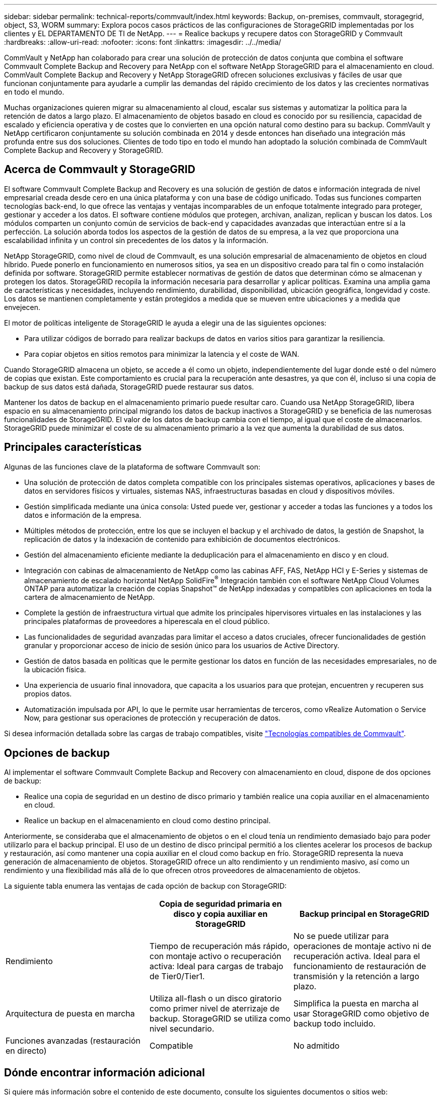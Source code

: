---
sidebar: sidebar 
permalink: technical-reports/commvault/index.html 
keywords: Backup, on-premises, commvault, storagegrid, object, S3, WORM 
summary: Explora pocos casos prácticos de las configuraciones de StorageGRID implementadas por los clientes y EL DEPARTAMENTO DE TI de NetApp. 
---
= Realice backups y recupere datos con StorageGRID y Commvault
:hardbreaks:
:allow-uri-read: 
:nofooter: 
:icons: font
:linkattrs: 
:imagesdir: ../../media/


[role="lead"]
CommVault y NetApp han colaborado para crear una solución de protección de datos conjunta que combina el software Commvault Complete Backup and Recovery para NetApp con el software NetApp StorageGRID para el almacenamiento en cloud. CommVault Complete Backup and Recovery y NetApp StorageGRID ofrecen soluciones exclusivas y fáciles de usar que funcionan conjuntamente para ayudarle a cumplir las demandas del rápido crecimiento de los datos y las crecientes normativas en todo el mundo.

Muchas organizaciones quieren migrar su almacenamiento al cloud, escalar sus sistemas y automatizar la política para la retención de datos a largo plazo. El almacenamiento de objetos basado en cloud es conocido por su resiliencia, capacidad de escalado y eficiencia operativa y de costes que lo convierten en una opción natural como destino para su backup. CommVault y NetApp certificaron conjuntamente su solución combinada en 2014 y desde entonces han diseñado una integración más profunda entre sus dos soluciones. Clientes de todo tipo en todo el mundo han adoptado la solución combinada de CommVault Complete Backup and Recovery y StorageGRID.



== Acerca de Commvault y StorageGRID

El software Commvault Complete Backup and Recovery es una solución de gestión de datos e información integrada de nivel empresarial creada desde cero en una única plataforma y con una base de código unificado. Todas sus funciones comparten tecnologías back-end, lo que ofrece las ventajas y ventajas incomparables de un enfoque totalmente integrado para proteger, gestionar y acceder a los datos. El software contiene módulos que protegen, archivan, analizan, replican y buscan los datos. Los módulos comparten un conjunto común de servicios de back-end y capacidades avanzadas que interactúan entre sí a la perfección. La solución aborda todos los aspectos de la gestión de datos de su empresa, a la vez que proporciona una escalabilidad infinita y un control sin precedentes de los datos y la información.

NetApp StorageGRID, como nivel de cloud de Commvault, es una solución empresarial de almacenamiento de objetos en cloud híbrido. Puede ponerlo en funcionamiento en numerosos sitios, ya sea en un dispositivo creado para tal fin o como instalación definida por software. StorageGRID permite establecer normativas de gestión de datos que determinan cómo se almacenan y protegen los datos. StorageGRID recopila la información necesaria para desarrollar y aplicar políticas. Examina una amplia gama de características y necesidades, incluyendo rendimiento, durabilidad, disponibilidad, ubicación geográfica, longevidad y coste. Los datos se mantienen completamente y están protegidos a medida que se mueven entre ubicaciones y a medida que envejecen.

El motor de políticas inteligente de StorageGRID le ayuda a elegir una de las siguientes opciones:

* Para utilizar códigos de borrado para realizar backups de datos en varios sitios para garantizar la resiliencia.
* Para copiar objetos en sitios remotos para minimizar la latencia y el coste de WAN.


Cuando StorageGRID almacena un objeto, se accede a él como un objeto, independientemente del lugar donde esté o del número de copias que existan. Este comportamiento es crucial para la recuperación ante desastres, ya que con él, incluso si una copia de backup de sus datos está dañada, StorageGRID puede restaurar sus datos.

Mantener los datos de backup en el almacenamiento primario puede resultar caro. Cuando usa NetApp StorageGRID, libera espacio en su almacenamiento principal migrando los datos de backup inactivos a StorageGRID y se beneficia de las numerosas funcionalidades de StorageGRID. El valor de los datos de backup cambia con el tiempo, al igual que el coste de almacenarlos. StorageGRID puede minimizar el coste de su almacenamiento primario a la vez que aumenta la durabilidad de sus datos.



== Principales características

Algunas de las funciones clave de la plataforma de software Commvault son:

* Una solución de protección de datos completa compatible con los principales sistemas operativos, aplicaciones y bases de datos en servidores físicos y virtuales, sistemas NAS, infraestructuras basadas en cloud y dispositivos móviles.
* Gestión simplificada mediante una única consola: Usted puede ver, gestionar y acceder a todas las funciones y a todos los datos e información de la empresa.
* Múltiples métodos de protección, entre los que se incluyen el backup y el archivado de datos, la gestión de Snapshot, la replicación de datos y la indexación de contenido para exhibición de documentos electrónicos.
* Gestión del almacenamiento eficiente mediante la deduplicación para el almacenamiento en disco y en cloud.
* Integración con cabinas de almacenamiento de NetApp como las cabinas AFF, FAS, NetApp HCI y E-Series y sistemas de almacenamiento de escalado horizontal NetApp SolidFire^®^ Integración también con el software NetApp Cloud Volumes ONTAP para automatizar la creación de copias Snapshot™ de NetApp indexadas y compatibles con aplicaciones en toda la cartera de almacenamiento de NetApp.
* Complete la gestión de infraestructura virtual que admite los principales hipervisores virtuales en las instalaciones y las principales plataformas de proveedores a hiperescala en el cloud público.
* Las funcionalidades de seguridad avanzadas para limitar el acceso a datos cruciales, ofrecer funcionalidades de gestión granular y proporcionar acceso de inicio de sesión único para los usuarios de Active Directory.
* Gestión de datos basada en políticas que le permite gestionar los datos en función de las necesidades empresariales, no de la ubicación física.
* Una experiencia de usuario final innovadora, que capacita a los usuarios para que protejan, encuentren y recuperen sus propios datos.
* Automatización impulsada por API, lo que le permite usar herramientas de terceros, como vRealize Automation o Service Now, para gestionar sus operaciones de protección y recuperación de datos.


Si desea información detallada sobre las cargas de trabajo compatibles, visite https://www.commvault.com/supported-technologies["Tecnologías compatibles de Commvault"].



== Opciones de backup

Al implementar el software Commvault Complete Backup and Recovery con almacenamiento en cloud, dispone de dos opciones de backup:

* Realice una copia de seguridad en un destino de disco primario y también realice una copia auxiliar en el almacenamiento en cloud.
* Realice un backup en el almacenamiento en cloud como destino principal.


Anteriormente, se consideraba que el almacenamiento de objetos o en el cloud tenía un rendimiento demasiado bajo para poder utilizarlo para el backup principal. El uso de un destino de disco principal permitió a los clientes acelerar los procesos de backup y restauración, así como mantener una copia auxiliar en el cloud como backup en frío. StorageGRID representa la nueva generación de almacenamiento de objetos. StorageGRID ofrece un alto rendimiento y un rendimiento masivo, así como un rendimiento y una flexibilidad más allá de lo que ofrecen otros proveedores de almacenamiento de objetos.

La siguiente tabla enumera las ventajas de cada opción de backup con StorageGRID:

[cols="1a,1a,1a"]
|===
|  | Copia de seguridad primaria en disco y copia auxiliar en StorageGRID | Backup principal en StorageGRID 


 a| 
Rendimiento
 a| 
Tiempo de recuperación más rápido, con montaje activo o recuperación activa: Ideal para cargas de trabajo de Tier0/Tier1.
 a| 
No se puede utilizar para operaciones de montaje activo ni de recuperación activa. Ideal para el funcionamiento de restauración de transmisión y la retención a largo plazo.



 a| 
Arquitectura de puesta en marcha
 a| 
Utiliza all-flash o un disco giratorio como primer nivel de aterrizaje de backup. StorageGRID se utiliza como nivel secundario.
 a| 
Simplifica la puesta en marcha al usar StorageGRID como objetivo de backup todo incluido.



 a| 
Funciones avanzadas (restauración en directo)
 a| 
Compatible
 a| 
No admitido

|===


== Dónde encontrar información adicional

Si quiere más información sobre el contenido de este documento, consulte los siguientes documentos o sitios web:

* Centro de documentación de StorageGRID 11,8 +
https://docs.netapp.com/us-en/storagegrid-118/[]
* Documentación de producto de NetApp +
https://docs.netapp.com[]
* Documentación de CommVault +
https://documentation.commvault.com/2024/essential/index.html[]

